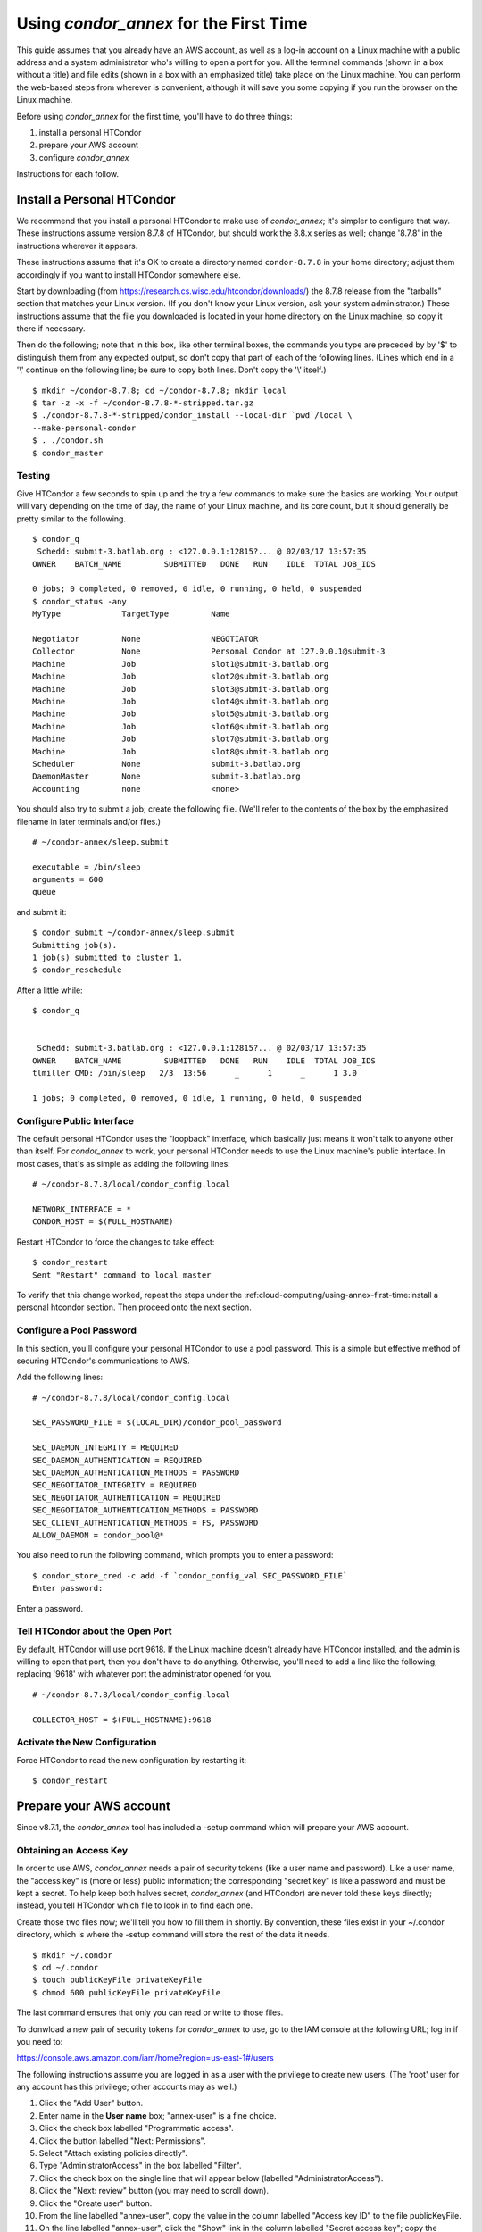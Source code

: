 Using *condor_annex* for the First Time
=======================================

This guide assumes that you already have an AWS account, as well as a
log-in account on a Linux machine with a public address and a system
administrator who's willing to open a port for you. All the terminal
commands (shown in a box without a title) and file edits (shown in a box
with an emphasized title) take place on the Linux machine. You can
perform the web-based steps from wherever is convenient, although it
will save you some copying if you run the browser on the Linux machine.

Before using *condor_annex* for the first time, you'll have to do three
things:

#. install a personal HTCondor
#. prepare your AWS account
#. configure *condor_annex*

Instructions for each follow.

Install a Personal HTCondor
---------------------------

We recommend that you install a personal HTCondor to make use of
*condor_annex*; it's simpler to configure that way. These instructions
assume version 8.7.8 of HTCondor, but should work the 8.8.x series as
well; change '8.7.8' in the instructions wherever it appears.

These instructions assume that it's OK to create a directory named
``condor-8.7.8`` in your home directory; adjust them accordingly if you
want to install HTCondor somewhere else.

Start by downloading (from
`https://research.cs.wisc.edu/htcondor/downloads/ <https://research.cs.wisc.edu/htcondor/downloads/>`_)
the 8.7.8 release from the "tarballs" section that matches your Linux
version. (If you don't know your Linux version, ask your system
administrator.) These instructions assume that the file you downloaded
is located in your home directory on the Linux machine, so copy it there
if necessary.

Then do the following; note that in this box, like other terminal boxes,
the commands you type are preceded by by '$' to distinguish them from
any expected output, so don't copy that part of each of the following
lines. (Lines which end in a '\\' continue on the following line; be
sure to copy both lines. Don't copy the '\\' itself.)

::

    $ mkdir ~/condor-8.7.8; cd ~/condor-8.7.8; mkdir local
    $ tar -z -x -f ~/condor-8.7.8-*-stripped.tar.gz
    $ ./condor-8.7.8-*-stripped/condor_install --local-dir `pwd`/local \
    --make-personal-condor
    $ . ./condor.sh
    $ condor_master

Testing
'''''''

Give HTCondor a few seconds to spin up and the try a few commands to
make sure the basics are working. Your output will vary depending on the
time of day, the name of your Linux machine, and its core count, but it
should generally be pretty similar to the following.

::

    $ condor_q
     Schedd: submit-3.batlab.org : <127.0.0.1:12815?... @ 02/03/17 13:57:35
    OWNER    BATCH_NAME         SUBMITTED   DONE   RUN    IDLE  TOTAL JOB_IDS

    0 jobs; 0 completed, 0 removed, 0 idle, 0 running, 0 held, 0 suspended
    $ condor_status -any
    MyType             TargetType         Name

    Negotiator         None               NEGOTIATOR
    Collector          None               Personal Condor at 127.0.0.1@submit-3
    Machine            Job                slot1@submit-3.batlab.org
    Machine            Job                slot2@submit-3.batlab.org
    Machine            Job                slot3@submit-3.batlab.org
    Machine            Job                slot4@submit-3.batlab.org
    Machine            Job                slot5@submit-3.batlab.org
    Machine            Job                slot6@submit-3.batlab.org
    Machine            Job                slot7@submit-3.batlab.org
    Machine            Job                slot8@submit-3.batlab.org
    Scheduler          None               submit-3.batlab.org
    DaemonMaster       None               submit-3.batlab.org
    Accounting         none               <none>

You should also try to submit a job; create the following file. (We'll
refer to the contents of the box by the emphasized filename in later
terminals and/or files.)

::

    # ~/condor-annex/sleep.submit

    executable = /bin/sleep
    arguments = 600
    queue

and submit it:

::

    $ condor_submit ~/condor-annex/sleep.submit
    Submitting job(s).
    1 job(s) submitted to cluster 1.
    $ condor_reschedule

After a little while:

::

    $ condor_q


     Schedd: submit-3.batlab.org : <127.0.0.1:12815?... @ 02/03/17 13:57:35
    OWNER    BATCH_NAME         SUBMITTED   DONE   RUN    IDLE  TOTAL JOB_IDS
    tlmiller CMD: /bin/sleep   2/3  13:56      _      1      _      1 3.0

    1 jobs; 0 completed, 0 removed, 0 idle, 1 running, 0 held, 0 suspended

Configure Public Interface
''''''''''''''''''''''''''

The default personal HTCondor uses the "loopback" interface, which
basically just means it won't talk to anyone other than itself. For
*condor_annex* to work, your personal HTCondor needs to use the Linux
machine's public interface. In most cases, that's as simple as adding
the following lines:

::

    # ~/condor-8.7.8/local/condor_config.local

    NETWORK_INTERFACE = *
    CONDOR_HOST = $(FULL_HOSTNAME)

Restart HTCondor to force the changes to take effect:

::

    $ condor_restart
    Sent "Restart" command to local master

To verify that this change worked, repeat the steps under the
:ref:cloud-computing/using-annex-first-time:install a personal htcondor
section. Then proceed onto the next section.

Configure a Pool Password
'''''''''''''''''''''''''

In this section, you'll configure your personal HTCondor to use a pool
password. This is a simple but effective method of securing HTCondor's
communications to AWS.

Add the following lines:

::

    # ~/condor-8.7.8/local/condor_config.local

    SEC_PASSWORD_FILE = $(LOCAL_DIR)/condor_pool_password

    SEC_DAEMON_INTEGRITY = REQUIRED
    SEC_DAEMON_AUTHENTICATION = REQUIRED
    SEC_DAEMON_AUTHENTICATION_METHODS = PASSWORD
    SEC_NEGOTIATOR_INTEGRITY = REQUIRED
    SEC_NEGOTIATOR_AUTHENTICATION = REQUIRED
    SEC_NEGOTIATOR_AUTHENTICATION_METHODS = PASSWORD
    SEC_CLIENT_AUTHENTICATION_METHODS = FS, PASSWORD
    ALLOW_DAEMON = condor_pool@*

You also need to run the following command, which prompts you to enter a
password:

::

    $ condor_store_cred -c add -f `condor_config_val SEC_PASSWORD_FILE`
    Enter password:

Enter a password.

Tell HTCondor about the Open Port
'''''''''''''''''''''''''''''''''

By default, HTCondor will use port 9618. If the Linux machine doesn't
already have HTCondor installed, and the admin is willing to open that
port, then you don't have to do anything. Otherwise, you'll need to add
a line like the following, replacing '9618' with whatever port the
administrator opened for you.

::

    # ~/condor-8.7.8/local/condor_config.local

    COLLECTOR_HOST = $(FULL_HOSTNAME):9618

Activate the New Configuration
''''''''''''''''''''''''''''''

Force HTCondor to read the new configuration by restarting it:

::

    $ condor_restart

Prepare your AWS account
------------------------

Since v8.7.1, the *condor_annex* tool has included a -setup command
which will prepare your AWS account.

.. _obtain_an_access_key:

Obtaining an Access Key
'''''''''''''''''''''''

In order to use AWS, *condor_annex* needs a pair of security tokens
(like a user name and password). Like a user name, the "access key" is
(more or less) public information; the corresponding "secret key" is
like a password and must be kept a secret. To help keep both halves
secret, *condor_annex* (and HTCondor) are never told these keys
directly; instead, you tell HTCondor which file to look in to find each
one.

Create those two files now; we'll tell you how to fill them in shortly.
By convention, these files exist in your ~/.condor directory, which is
where the -setup command will store the rest of the data it needs.

::

    $ mkdir ~/.condor
    $ cd ~/.condor
    $ touch publicKeyFile privateKeyFile
    $ chmod 600 publicKeyFile privateKeyFile

The last command ensures that only you can read or write to those files.

To donwload a new pair of security tokens for *condor_annex* to use,
go to the IAM console at the following URL; log in if you need to:

`https://console.aws.amazon.com/iam/home?region=us-east-1#/users <https://console.aws.amazon.com/iam/home?region=us-east-1#/users>`_

The following instructions assume you are logged in as a user with the
privilege to create new users. (The 'root' user for any account has this
privilege; other accounts may as well.)

#. Click the "Add User" button.
#. Enter name in the **User name** box; "annex-user" is a fine choice.
#. Click the check box labelled "Programmatic access".
#. Click the button labelled "Next: Permissions".
#. Select "Attach existing policies directly".
#. Type "AdministratorAccess" in the box labelled "Filter".
#. Click the check box on the single line that will appear below
   (labelled "AdministratorAccess").
#. Click the "Next: review" button (you may need to scroll down).
#. Click the "Create user" button.
#. From the line labelled "annex-user", copy the value in the column
   labelled "Access key ID" to the file publicKeyFile.
#. On the line labelled "annex-user", click the "Show" link in the
   column labelled "Secret access key"; copy the revealed value to the
   file privateKeyFile.
#. Hit the "Close" button.

The 'annex-user' now has full privileges to your account.

.. _configure_condor_annex:

Configure *condor_annex*
------------------------

The following command will setup your AWS account. It will create a
number of persistent components, none of which will cost you anything to
keep around. These components can take quite some time to create;
*condor_annex* checks each for completion every ten seconds and prints
an additional dot (past the first three) when it does so, to let you
know that everything's still working.

::

    $ condor_annex -setup
    Creating configuration bucket (this takes less than a minute)....... complete.
    Creating Lambda functions (this takes about a minute)........ complete.
    Creating instance profile (this takes about two minutes)................... complete.
    Creating security group (this takes less than a minute)..... complete.
    Setup successful.

Checking the Setup
''''''''''''''''''

You can verify at this point (or any later time) that the setup
procedure completed successfully by running the following command.

::

    $ condor_annex -check-setup
    Checking for configuration bucket... OK.
    Checking for Lambda functions... OK.
    Checking for instance profile... OK.
    Checking for security group... OK.

You're ready to run *condor_annex*!

Undoing the Setup Command
'''''''''''''''''''''''''

There is not as yet a way to undo the setup command automatically, but
it won't cost you anything extra to leave your account setup for
*condor_annex* indefinitely. If, however, you want to be tidy, you may
delete the components setup created by going to the CloudFormation
console at the following URL and deleting the entries whose names begin
with 'HTCondorAnnex-':

`https://console.aws.amazon.com/cloudformation/home?region=us-east-1#/stacks?filter=active <https://console.aws.amazon.com/cloudformation/home?region=us-east-1#/stacks?filter=active>`_

The setup procedure also creates an SSH key pair which may be useful
for debugging; the private key was stored in
~/.condor/HTCondorAnnex-KeyPair.pem. To remove the corresponding public
key from your AWS account, go to the key pair console at the following
URL and delete the 'HTCondorAnnex-KeyPair' key:

`https://console.aws.amazon.com/ec2/v2/home?region=us-east-1#KeyPairs:sort=keyName <https://console.aws.amazon.com/ec2/v2/home?region=us-east-1#KeyPairs:sort=keyName>`_
